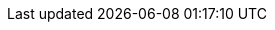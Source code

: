 :quickstart-project-name: quickstart-salesforce-health-cloud-virtual-care
:quickstart-github-org: aws-quickstart
:partner-product-name: Salesforce Health Cloud Virtual Care
:partner-product-short-name: Virtual Care
:partner-company-name: Salesforce, Inc
:doc-month: April
:doc-year: 2022
:partner-contributors: Harsha Talkad and Vandana Sreenivasa Rao, {partner-company-name}
// :other-contributors: Akua Mansa, Trek10
:aws-contributors: Chris Riley, AWS BDSI SACS Architecture team
:aws-ia-contributors: Troy Lindsay and Dylan Owen, AWS Integration & Automation team
:deployment_time: 15 minutes
:default_deployment_region: us-east-1
// :private_repo:
